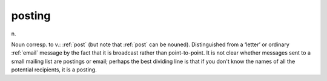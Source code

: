 .. _posting:

============================================================
posting
============================================================

n\.

Noun corresp.
to v.: :ref:`post` (but note that :ref:`post` can be nouned).
Distinguished from a ‘letter’ or ordinary :ref:`email` message by the fact that it is broadcast rather than point-to-point.
It is not clear whether messages sent to a small mailing list are postings or email; perhaps the best dividing line is that if you don't know the names of all the potential recipients, it is a posting.

